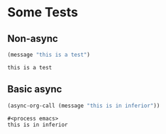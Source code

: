 * Some Tests

** Non-async

#+name: non-async-test
#+begin_src emacs-lisp 
(message "this is a test")
#+end_src

#+RESULTS: non-async-test
: this is a test

** Basic async

#+name: basic-async-test
#+begin_src emacs-lisp 
(async-org-call (message "this is in inferior"))
#+end_src

#+RESULTS: basic-async-test
: #<process emacs>
: this is in inferior

